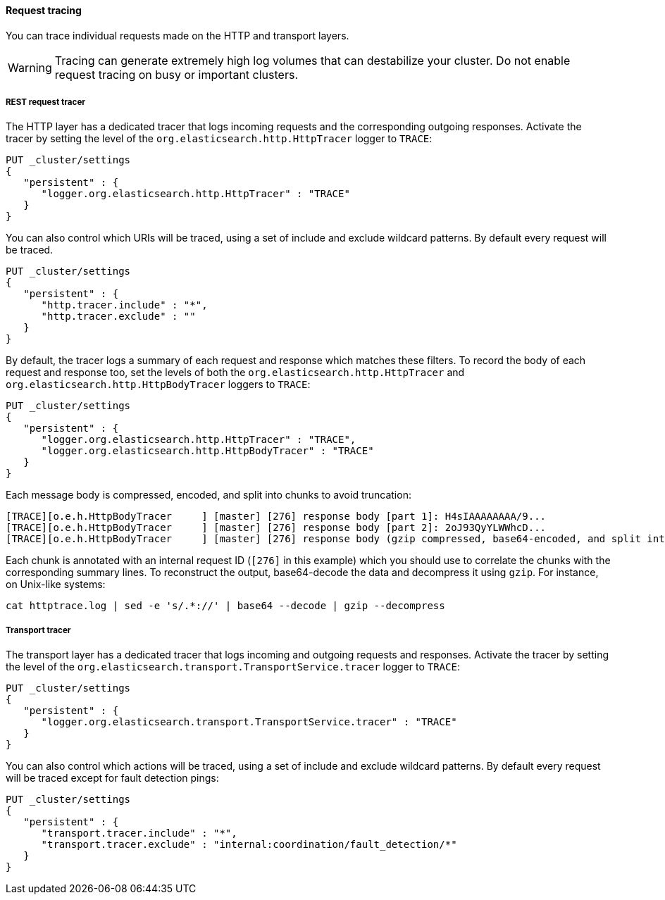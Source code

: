 ==== Request tracing

You can trace individual requests made on the HTTP and transport layers.

WARNING: Tracing can generate extremely high log volumes that can destabilize
your cluster. Do not enable request tracing on busy or important clusters.

[[http-rest-request-tracer]]
===== REST request tracer

The HTTP layer has a dedicated tracer that logs incoming requests and the
corresponding outgoing responses. Activate the tracer by setting the level of
the `org.elasticsearch.http.HttpTracer` logger to `TRACE`:

[source,console]
--------------------------------------------------
PUT _cluster/settings
{
   "persistent" : {
      "logger.org.elasticsearch.http.HttpTracer" : "TRACE"
   }
}
--------------------------------------------------

You can also control which URIs will be traced, using a set of include and
exclude wildcard patterns. By default every request will be traced.

[source,console]
--------------------------------------------------
PUT _cluster/settings
{
   "persistent" : {
      "http.tracer.include" : "*",
      "http.tracer.exclude" : ""
   }
}
--------------------------------------------------

By default, the tracer logs a summary of each request and response which
matches these filters. To record the body of each request and response too, set
the levels of both the `org.elasticsearch.http.HttpTracer` and
`org.elasticsearch.http.HttpBodyTracer` loggers to `TRACE`:

[source,console]
--------------------------------------------------
PUT _cluster/settings
{
   "persistent" : {
      "logger.org.elasticsearch.http.HttpTracer" : "TRACE",
      "logger.org.elasticsearch.http.HttpBodyTracer" : "TRACE"
   }
}
--------------------------------------------------

Each message body is compressed, encoded, and split into chunks to avoid
truncation:

[source,text]
----
[TRACE][o.e.h.HttpBodyTracer     ] [master] [276] response body [part 1]: H4sIAAAAAAAA/9...
[TRACE][o.e.h.HttpBodyTracer     ] [master] [276] response body [part 2]: 2oJ93QyYLWWhcD...
[TRACE][o.e.h.HttpBodyTracer     ] [master] [276] response body (gzip compressed, base64-encoded, and split into 2 parts on preceding log lines)
----

Each chunk is annotated with an internal request ID (`[276]` in this example)
which you should use to correlate the chunks with the corresponding summary
lines. To reconstruct the output, base64-decode the data and decompress it
using `gzip`. For instance, on Unix-like systems:

[source,sh]
----
cat httptrace.log | sed -e 's/.*://' | base64 --decode | gzip --decompress
----

[[transport-tracer]]
===== Transport tracer

The transport layer has a dedicated tracer that logs incoming and outgoing
requests and responses. Activate the tracer by setting the level of the
`org.elasticsearch.transport.TransportService.tracer` logger to `TRACE`:

[source,console]
--------------------------------------------------
PUT _cluster/settings
{
   "persistent" : {
      "logger.org.elasticsearch.transport.TransportService.tracer" : "TRACE"
   }
}
--------------------------------------------------

You can also control which actions will be traced, using a set of include and
exclude wildcard patterns. By default every request will be traced except for
fault detection pings:

[source,console]
--------------------------------------------------
PUT _cluster/settings
{
   "persistent" : {
      "transport.tracer.include" : "*",
      "transport.tracer.exclude" : "internal:coordination/fault_detection/*"
   }
}
--------------------------------------------------
